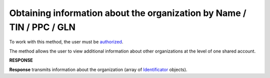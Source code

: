 ##################################################################################
**Obtaining information about the organization by Name / TIN / PPC / GLN**
##################################################################################

To work with this method, the user must be `authorized <https://wiki.edin.ua/en/latest/integration_2_0/APIv2/Methods/Authorization.html>`__.

The method allows the user to view additional information about other organizations at the level of one shared account.

.. csv-table:: 
  :file: OasIdentifiers.csv
  :widths:  10, 41
  :stub-columns: 0

**RESPONSE**

**Response** transmits information about the organization (array of `Identificator <https://wiki.edin.ua/en/latest/integration_2_0/APIv2/Methods/EveryBody/Identificator.html>`__ objects).
